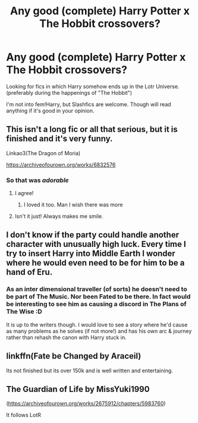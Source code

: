 #+TITLE: Any good (complete) Harry Potter x The Hobbit crossovers?

* Any good (complete) Harry Potter x The Hobbit crossovers?
:PROPERTIES:
:Author: Quine_
:Score: 23
:DateUnix: 1576786591.0
:DateShort: 2019-Dec-19
:FlairText: Request
:END:
Looking for fics in which Harry somehow ends up in the Lotr Universe. (preferably during the happenings of "The Hobbit")

I'm not into fem!Harry, but Slashfics are welcome. Though will read anything if it's good in your opinion.


** This isn't a long fic or all that serious, but it is finished and it's very funny.

Linkao3(The Dragon of Moria)

[[https://archiveofourown.org/works/6832576]]
:PROPERTIES:
:Author: TheFeistyRogue
:Score: 7
:DateUnix: 1576798455.0
:DateShort: 2019-Dec-20
:END:

*** So that was /adorable/
:PROPERTIES:
:Author: LadySmuag
:Score: 1
:DateUnix: 1576805609.0
:DateShort: 2019-Dec-20
:END:

**** I agree!
:PROPERTIES:
:Author: jacdot
:Score: 1
:DateUnix: 1576816456.0
:DateShort: 2019-Dec-20
:END:

***** I loved it too. Man I wish there was more
:PROPERTIES:
:Author: Quine_
:Score: 0
:DateUnix: 1576828063.0
:DateShort: 2019-Dec-20
:END:


**** Isn't it just! Always makes me smile.
:PROPERTIES:
:Author: TheFeistyRogue
:Score: 0
:DateUnix: 1576825488.0
:DateShort: 2019-Dec-20
:END:


** I don't know if the party could handle another character with unusually high luck. Every time I try to insert Harry into Middle Earth I wonder where he would even need to be for him to be a hand of Eru.
:PROPERTIES:
:Author: zombieqatz
:Score: 3
:DateUnix: 1576839982.0
:DateShort: 2019-Dec-20
:END:

*** As an inter dimensional traveller (of sorts) he doesn't need to be part of The Music. Nor been Fated to be there. In fact would be interesting to see him as causing a discord in The Plans of The Wise :D

It is up to the writers though. I would love to see a story where he'd cause as many problems as he solves (if not more!) and has his own arc & journey rather than rehash the canon with Harry stuck in.
:PROPERTIES:
:Author: albeva
:Score: 4
:DateUnix: 1576845989.0
:DateShort: 2019-Dec-20
:END:


** linkffn(Fate be Changed by Araceil)

Its not finished but its over 150k and is well written and entertaining.
:PROPERTIES:
:Author: Thalia756
:Score: 2
:DateUnix: 1576810455.0
:DateShort: 2019-Dec-20
:END:


** The Guardian of Life by MissYuki1990

([[https://archiveofourown.org/works/2675912/chapters/5983760]])

It follows LotR
:PROPERTIES:
:Author: D4rkAngel16
:Score: 2
:DateUnix: 1576815101.0
:DateShort: 2019-Dec-20
:END:
